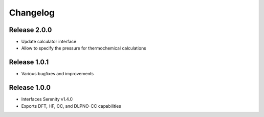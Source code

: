 Changelog
=========

Release 2.0.0
-------------

- Update calculator interface
- Allow to specify the pressure for thermochemical calculations

Release 1.0.1
-------------

- Various bugfixes and improvements

Release 1.0.0
-------------

- Interfaces Serenity v1.4.0
- Exports DFT, HF, CC, and DLPNO-CC capabilities
